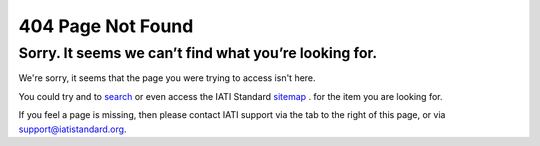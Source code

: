 404 Page Not Found
==================

Sorry. It seems we can’t find what you’re looking for.
------------------------------------------------------
We're sorry, it seems that the page you were trying to access isn't here.

You could try and to `search </gsearch>`__  or even access the IATI Standard `sitemap </sitemap>`__ . for the item you are looking for.

If you feel a page is missing, then please contact IATI support via the tab to the right of this page, or via support@iatistandard.org.
